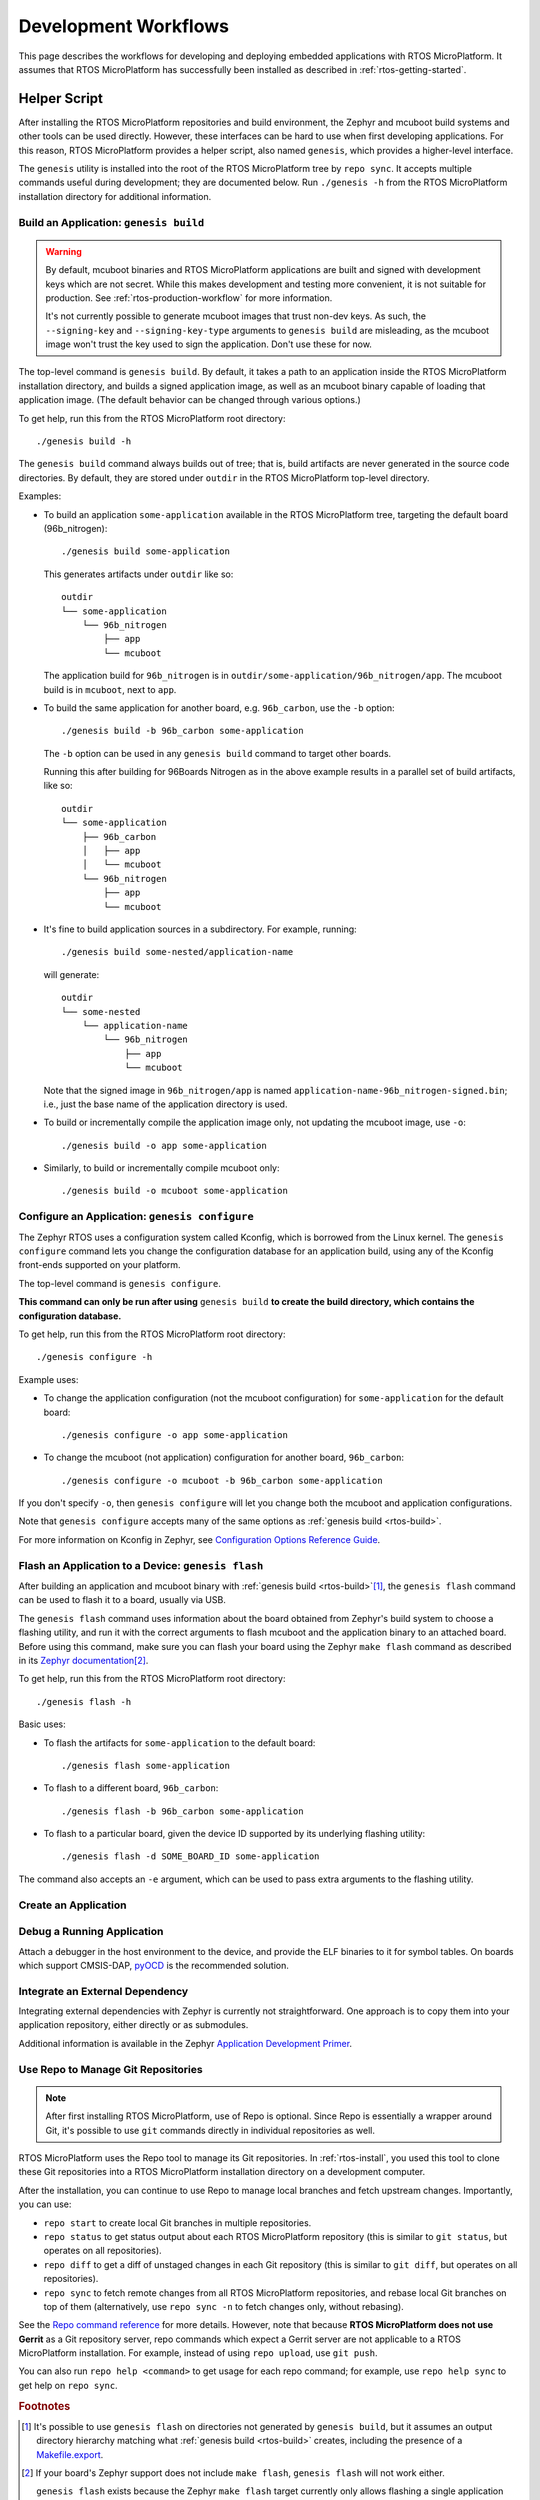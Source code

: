 .. _rtos-workflows:

Development Workflows
=====================

This page describes the workflows for developing and deploying
embedded applications with RTOS MicroPlatform. It assumes that RTOS
MicroPlatform has successfully been installed as described in
:ref:`rtos-getting-started`.

.. _rtos-development-workflow:

Helper Script
-------------

After installing the RTOS MicroPlatform repositories and build environment, the
Zephyr and mcuboot build systems and other tools can be used
directly. However, these interfaces can be hard to use when first
developing applications. For this reason, RTOS MicroPlatform provides a helper
script, also named ``genesis``, which provides a higher-level
interface.

The ``genesis`` utility is installed into the root of the RTOS MicroPlatform
tree by ``repo sync``. It accepts multiple commands useful during
development; they are documented below. Run ``./genesis -h`` from the
RTOS MicroPlatform installation directory for additional information.

.. _rtos-build:

Build an Application: ``genesis build``
~~~~~~~~~~~~~~~~~~~~~~~~~~~~~~~~~~~~~~~

.. warning::

   By default, mcuboot binaries and RTOS MicroPlatform applications are built
   and signed with development keys which are not secret. While this makes
   development and testing more convenient, it is not suitable for
   production. See :ref:`rtos-production-workflow` for more
   information.

   It's not currently possible to generate mcuboot images that trust
   non-dev keys. As such, the ``--signing-key`` and
   ``--signing-key-type`` arguments to ``genesis build`` are
   misleading, as the mcuboot image won't trust the key used to sign
   the application. Don't use these for now.

.. todo::

   Re-work after resolution of https://trello.com/c/mSZPuXxG and
   https://projects.linaro.org/browse/LITE-147

The top-level command is ``genesis build``. By default, it takes a
path to an application inside the RTOS MicroPlatform installation directory,
and builds a signed application image, as well as an mcuboot binary
capable of loading that application image. (The default behavior can
be changed through various options.)

To get help, run this from the RTOS MicroPlatform root directory::

    ./genesis build -h

The ``genesis build`` command always builds out of tree; that is,
build artifacts are never generated in the source code directories. By
default, they are stored under ``outdir`` in the RTOS MicroPlatform top-level
directory.

Examples:

- To build an application ``some-application`` available in the
  RTOS MicroPlatform tree, targeting the default board (96b_nitrogen)::

      ./genesis build some-application

  This generates artifacts under ``outdir`` like so::

      outdir
      └── some-application
          └── 96b_nitrogen
              ├── app
              └── mcuboot

  The application build for ``96b_nitrogen`` is in
  ``outdir/some-application/96b_nitrogen/app``. The mcuboot build is
  in ``mcuboot``, next to ``app``.

- To build the same application for another board,
  e.g. ``96b_carbon``, use the ``-b`` option::

      ./genesis build -b 96b_carbon some-application

  The ``-b`` option can be used in any ``genesis build`` command to
  target other boards.

  Running this after building for 96Boards Nitrogen as in the above
  example results in a parallel set of build artifacts, like so::

      outdir
      └── some-application
          ├── 96b_carbon
          │   ├── app
          │   └── mcuboot
          └── 96b_nitrogen
              ├── app
              └── mcuboot

- It's fine to build application sources in a subdirectory. For
  example, running::

    ./genesis build some-nested/application-name

  will generate::

    outdir
    └── some-nested
        └── application-name
            └── 96b_nitrogen
                ├── app
                └── mcuboot

  Note that the signed image in ``96b_nitrogen/app`` is named
  ``application-name-96b_nitrogen-signed.bin``; i.e., just the base
  name of the application directory is used.

- To build or incrementally compile the application image only, not
  updating the mcuboot image, use ``-o``::

      ./genesis build -o app some-application

- Similarly, to build or incrementally compile mcuboot only::

      ./genesis build -o mcuboot some-application

.. _rtos-configure:

Configure an Application: ``genesis configure``
~~~~~~~~~~~~~~~~~~~~~~~~~~~~~~~~~~~~~~~~~~~~~~~

The Zephyr RTOS uses a configuration system called Kconfig, which is
borrowed from the Linux kernel. The ``genesis configure`` command lets
you change the configuration database for an application build, using
any of the Kconfig front-ends supported on your platform.

The top-level command is ``genesis configure``.

**This command can only be run after using** ``genesis build`` **to
create the build directory, which contains the configuration
database.**

To get help, run this from the RTOS MicroPlatform root directory::

    ./genesis configure -h

Example uses:

- To change the application configuration (not the mcuboot
  configuration) for ``some-application`` for the default board::

      ./genesis configure -o app some-application

- To change the mcuboot (not application) configuration for another
  board, ``96b_carbon``::

      ./genesis configure -o mcuboot -b 96b_carbon some-application

If you don't specify ``-o``, then ``genesis configure`` will let you
change both the mcuboot and application configurations.

Note that ``genesis configure`` accepts many of the same options as
:ref:`genesis build <rtos-build>`.

For more information on Kconfig in Zephyr, see `Configuration Options
Reference Guide
<https://www.zephyrproject.org/doc/reference/kconfig/index.html>`_.

Flash an Application to a Device: ``genesis flash``
~~~~~~~~~~~~~~~~~~~~~~~~~~~~~~~~~~~~~~~~~~~~~~~~~~~

After building an application and mcuboot binary with :ref:`genesis
build <rtos-build>`\ [#makefileexport]_, the ``genesis flash``
command can be used to flash it to a board, usually via USB.

The ``genesis flash`` command uses information about the board
obtained from Zephyr's build system to choose a flashing utility, and
run it with the correct arguments to flash mcuboot and the application
binary to an attached board. Before using this command, make sure you
can flash your board using the Zephyr ``make flash`` command as
described in its `Zephyr documentation
<https://www.zephyrproject.org/doc/boards/boards.html>`_\
[#zephyrflash]_.

To get help, run this from the RTOS MicroPlatform root directory::

  ./genesis flash -h

Basic uses:

- To flash the artifacts for ``some-application`` to the default board::

    ./genesis flash some-application

- To flash to a different board, ``96b_carbon``::

    ./genesis flash -b 96b_carbon some-application

- To flash to a particular board, given the device ID supported by its
  underlying flashing utility::

    ./genesis flash -d SOME_BOARD_ID some-application

The command also accepts an ``-e`` argument, which can be used to pass
extra arguments to the flashing utility.


Create an Application
~~~~~~~~~~~~~~~~~~~~~

.. todo:: fill this in when it's possible.

   https://trello.com/c/Yj5vW4zf
   https://projects.linaro.org/browse/LITE-91
   https://projects.linaro.org/browse/LITE-125

Debug a Running Application
~~~~~~~~~~~~~~~~~~~~~~~~~~~

.. todo:: improve this.

Attach a debugger in the host environment to the device, and provide
the ELF binaries to it for symbol tables. On boards which support
CMSIS-DAP, `pyOCD <https://github.com/mbedmicro/pyOCD>`_ is the
recommended solution.

Integrate an External Dependency
~~~~~~~~~~~~~~~~~~~~~~~~~~~~~~~~

.. todo:: user-friendly instructions, post-CMake transition.

.. _Application Development Primer:
   https://www.zephyrproject.org/doc/application/application.html

Integrating external dependencies with Zephyr is currently not
straightforward. One approach is to copy them into your application
repository, either directly or as submodules.

Additional information is available in the Zephyr `Application
Development Primer`_.

.. _rtos-repo:

Use Repo to Manage Git Repositories
~~~~~~~~~~~~~~~~~~~~~~~~~~~~~~~~~~~

.. note::

   After first installing RTOS MicroPlatform, use of Repo is optional.  Since
   Repo is essentially a wrapper around Git, it's possible to use
   ``git`` commands directly in individual repositories as well.

RTOS MicroPlatform uses the Repo tool to manage its Git repositories. In
:ref:`rtos-install`, you used this tool to clone these Git
repositories into a RTOS MicroPlatform installation directory on a development
computer.

After the installation, you can continue to use Repo to manage local
branches and fetch upstream changes.  Importantly, you can use:

- ``repo start`` to create local Git branches in multiple repositories.
- ``repo status`` to get status output about each RTOS MicroPlatform repository
  (this is similar to ``git status``, but operates on all repositories).
- ``repo diff`` to get a diff of unstaged changes in each Git repository
  (this is similar to ``git diff``, but operates on all repositories).
- ``repo sync`` to fetch remote changes from all RTOS MicroPlatform
  repositories, and rebase local Git branches on top of them (alternatively,
  use ``repo sync -n`` to fetch changes only, without rebasing).

See the `Repo command reference
<https://source.android.com/source/using-repo>`_ for more details.
However, note that because **RTOS MicroPlatform does not use Gerrit** as a Git
repository server, repo commands which expect a Gerrit server are not
applicable to a RTOS MicroPlatform installation. For example, instead of using
``repo upload``, use ``git push``.

You can also run ``repo help <command>`` to get usage for each repo
command; for example, use ``repo help sync`` to get help on ``repo
sync``.

.. rubric:: Footnotes

.. _Makefile.export:
   https://www.zephyrproject.org/doc/application/application.html#support-for-building-third-party-library-code

.. [#makefileexport]

   It's possible to use ``genesis flash`` on directories not generated
   by ``genesis build``, but it assumes an output directory hierarchy
   matching what :ref:`genesis build <rtos-build>` creates,
   including the presence of a `Makefile.export`_.

.. [#zephyrflash]

   If your board's Zephyr support does not include ``make flash``,
   ``genesis flash`` will not work either.

   ``genesis flash`` exists because the Zephyr ``make flash`` target
   currently only allows flashing a single application binary to a
   board at a fixed address. This is not sufficient for RTOS MicroPlatform,
   which has a more complex flashing process due to the presence of a
   bootloader and an application, which must be flashed in different
   locations.
